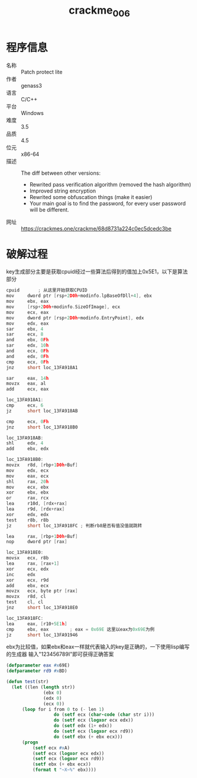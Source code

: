 :PROPERTIES:
:ID:       6a7ba917-7b62-49be-8bb4-329e014d0c3d
:END:
#+title: crackme_006

* 程序信息
- 名称 :: Patch protect lite
- 作者 :: genass3
- 语言 :: C/C++
- 平台 :: Windows
- 难度 :: 3.5
- 品质 :: 4.5
- 位元 :: x86-64
- 描述 :: The diff between other versions:
  - Rewrited pass verification algorithm (removed the hash algorithm)
  - Improved string encryption
  - Rewrited some obfuscation things (make it easier)
  - Your main goal is to find the password, for every user password will be different.
- 网址 :: [[https://crackmes.one/crackme/68d8731a224c0ec5dcedc3be]]

* 破解过程
key生成部分主要是获取cpuid经过一些算法后得到的值加上0x5E1，以下是算法部分

#+BEGIN_SRC C
cpuid		; 从这里开始获取CPUID
mov     dword ptr [rsp+2D0h+modinfo.lpBaseOfDll+4], ebx
mov     ebx, eax
mov     [rsp+2D0h+modinfo.SizeOfImage], ecx
mov     ecx, eax
mov     dword ptr [rsp+2D0h+modinfo.EntryPoint], edx
mov     edx, eax
sar     ebx, 4
sar     ecx, 8
and     ebx, 0Fh
sar     edx, 10h
and     ecx, 0Fh
and     edx, 0Fh
cmp     ecx, 0Fh
jnz     short loc_13FA918A1

sar     eax, 14h
movzx   eax, al
add     ecx, eax

loc_13FA918A1:
cmp     ecx, 6
jz      short loc_13FA918AB

cmp     ecx, 0Fh
jnz     short loc_13FA918B0

loc_13FA918AB:
shl     edx, 4
add     ebx, edx

loc_13FA918B0:
movzx   r8d, [rbp+1D0h+Buf]
mov     edx, ecx
mov     eax, ecx
shl     rax, 20h
mov     ecx, ebx
xor     ebx, ebx
or      rax, rcx
lea     r10d, [rdx+rax]
lea     r9d, [rdx+rax]
xor     edx, edx
test    r8b, r8b
jz      short loc_13FA918FC ; 判断rb8是否有值没值就跳转

lea     rax, [rbp+1D0h+Buf]
nop     dword ptr [rax]

loc_13FA918E0:
movsx   ecx, r8b
lea     rax, [rax+1]
xor     ecx, edx
inc     edx
xor     ecx, r9d
add     ebx, ecx
movzx   ecx, byte ptr [rax]
movzx   r8d, cl
test    cl, cl
jnz     short loc_13FA918E0

loc_13FA918FC:
lea     eax, [r10+5E1h]
cmp     ebx, eax        ; eax = 0x69E 这里以eax为0x69E为例
jz      short loc_13FA91946
#+END_SRC

ebx为比较值，如果ebx和eax一样就代表输入的key是正确的，一下使用lisp编写的生成器 输入"123456789I"即可获得正确答案

#+BEGIN_SRC lisp
  (defparameter eax #x69E)
  (defparameter rd9 #xBD)

  (defun test(str)
  	(let ((len (length str))
  				(ebx 0)
  				(edx 0)
  				(ecx 0))
  		(loop for i from 0 to (- len 1)
  					do (setf ecx (char-code (char str i)))
  					do (setf ecx (logxor ecx edx))
  					do (setf edx (1+ edx))
  					do (setf ecx (logxor ecx rd9))
  					do (setf ebx (+ ebx ecx)))
  		(progn
  			(setf ecx #xA)
  			(setf ecx (logxor ecx edx))
  			(setf ecx (logxor ecx rd9))
  			(setf ebx (+ ebx ecx))
  			(format t "~X~%" ebx))))
#+END_SRC
